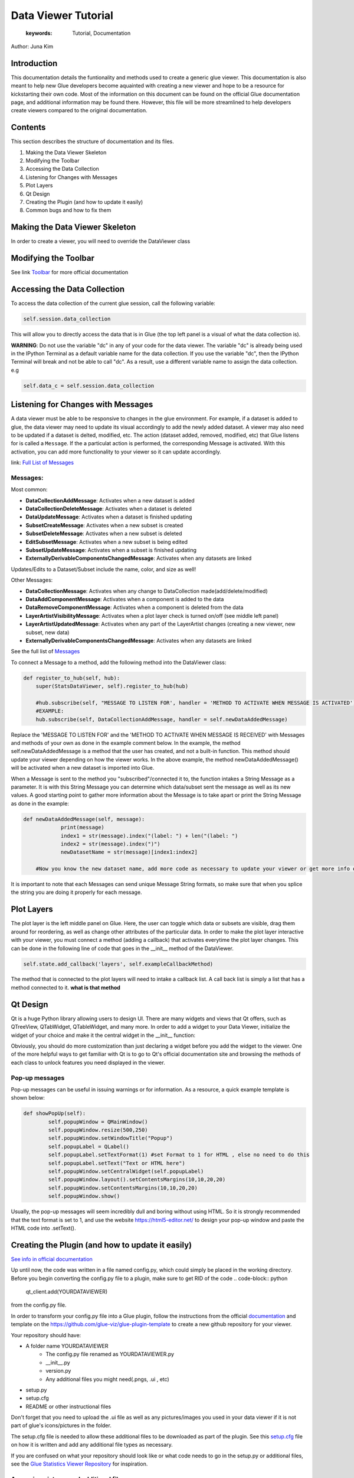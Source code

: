 
****************************************
Data Viewer Tutorial
****************************************

    :keywords: Tutorial, Documentation

Author: Juna Kim

Introduction
============

This documentation details the funtionality and methods used to create a generic glue viewer. This documentation is also meant to help new Glue developers become aquainted with creating a new viewer and hope to be a resource for kickstarting their own code. Most of the information on this document can be found on the official Glue documentation page, and additional information may be found there. However, this file will be more streamlined to help developers create viewers compared to the original documentation.

Contents
=======================

This section describes the structure of documentation and its files.

#. Making the Data Viewer Skeleton
#. Modifying the Toolbar
#. Accessing the Data Collection
#. Listening for Changes with Messages
#. Plot Layers
#. Qt Design
#. Creating the Plugin (and how to update it easily)
#. Common bugs and how to fix them



Making the Data Viewer Skeleton
==========================

In order to create a viewer, you will need to override the DataViewer class

Modifying the Toolbar
=======================
See link `Toolbar <http://docs.glueviz.org/en/stable/customizing_guide/toolbar.html>`_ for more official documentation

Accessing the Data Collection
=======================
To access the data collection of the current glue session, call the following variable:  

.. code-block:: python

    self.session.data_collection

This will allow you to directly access the data that is in Glue (the top left panel is a visual of what the data collection is).

**WARNING**: Do not use the variable "dc" in any of your code for the data viewer. The variable "dc" is already being used in the IPython Terminal as a default variable name for the data collection. If you use the variable "dc", then the IPython Terminal will break and not be able to call "dc". As a result, use a different variable name to assign the data collection. e.g

.. code-block:: python
    
    self.data_c = self.session.data_collection


Listening for Changes with Messages
=======================
A data viewer must be able to be responsive to changes in the glue environment. For example, if a dataset is added to glue, the data viewer may need to update its visual accordingly to add the newly added dataset. A viewer may also need to be updated if a dataset is delted, modified, etc. The action (dataset added, removed, modified, etc) that Glue listens for is called a ``Message``. If the a particulat action is performed, the corresponding Message is activated. With this activation, you can add more functionality to your viewer so it can update accordingly. 

link: `Full List of Messages <http://docs.glueviz.org/en/stable/_modules/glue/core/message.html#Message>`_

Messages:
-----------------

Most common:

* **DataCollectionAddMessage**: Activates when a new dataset is added
* **DataCollectionDeleteMessage**: Activates when a dataset is deleted
* **DataUpdateMessage**: Activates when a dataset is finished updating
* **SubsetCreateMessage**: Activates when a new subset is created
* **SubsetDeleteMessage**: Activates when a new subset is deleted
* **EditSubsetMessage**: Activates when a new subset is being edited 
* **SubsetUpdateMessage**: Activates when a subset is finished updating
* **ExternallyDerivableComponentsChangedMessage**: Activates when any datasets are linked

Updates/Edits to a Dataset/Subset include the name, color, and size as well!

Other Messages:

* **DataCollectionMessage**: Activates when any change to DataCollection made(add/delete/modified)
* **DataAddComponentMessage**: Activates when a component is added to the data
* **DataRemoveComponentMessage**: Activates when a component is deleted from the data
* **LayerArtistVisibilityMessage**: Activates when a plot layer check is turned on/off (see middle left panel) 
* **LayerArtistUpdatedMessage**: Activates when any part of the LayerArtist changes (creating a new viewer, new subset, new data)
* **ExternallyDerivableComponentsChangedMessage**: Activates when any datasets are linked 

See the full list of `Messages <http://docs.glueviz.org/en/stable/_modules/glue/core/message.html#Message>`_

To connect a Message to a method, add the following method into the DataViewer class:

.. code-block:: python

    def register_to_hub(self, hub):
        super(StatsDataViewer, self).register_to_hub(hub)
        
        #hub.subscribe(self, "MESSAGE TO LISTEN FOR', handler = 'METHOD TO ACTIVATE WHEN MESSAGE IS ACTIVATED')
        #EXAMPLE:
        hub.subscribe(self, DataCollectionAddMessage, handler = self.newDataAddedMessage)

Replace the 'MESSAGE TO LISTEN FOR' and the 'METHOD TO ACTIVATE WHEN MESSAGE IS RECEIVED' with Messages and methods of your own as done in the example comment below. In the example, the method self.newDataAddedMessage is a method that the user has created, and not a built-in function. This method should update your viewer depending on how the viewer works. In the above example, the method newDataAddedMessage() will be activated when a new dataset is imported into Glue.

When a Message is sent to the method you "subscribed"/connected it to, the function intakes a String Message as a parameter. It is with this String Message you can determine which data/subset sent the message as well as its new values. A good starting point to gather more information about the Message is to take apart or print the String Message as done in the example:

.. code-block:: python
    
    def newDataAddedMessage(self, message):
		print(message)
		index1 = str(message).index("(label: ") + len("(label: ")
		index2 = str(message).index(")")
		newDatasetName = str(message)[index1:index2]
        
        #Now you know the new dataset name, add more code as necessary to update your viewer or get more info out of the message string
                 
It is important to note that each Messages can send unique Message String formats, so make sure that when you splice the string you are doing it properly for each message.

Plot Layers
=======================
The plot layer is the left middle panel on Glue. Here, the user can toggle which data or subsets are visible, drag them around for reordering, as well as change other attributes of the particular data. In order to make the plot layer interactive with your viewer, you must connect a method (adding a callback) that activates everytime the plot layer changes. This can be done in the following line of code that goes in the __init__ method of the DataViewer.

.. code-block:: python

    self.state.add_callback('layers', self.exampleCallbackMethod)
    
    
The method that is connected to the plot layers will need to intake a callback list. A call back list is simply a list that has a method connected to it. **what is that method**




Qt Design
=======================

Qt is a huge Python library allowing users to design UI. There are many widgets and views that Qt offers, such as QTreeView, QTabWidget, QTableWidget, and many more. In order to add a widget to your Data Viewer, initialize the widget of your choice and make it the central widget in the __init__ function:

.. code-block:: python
	def __init__(self, *args, **kwargs):
		
		...
		
		self.tree = QTreeView()
		self.setCentralWidget(self.tree)
		
		...


Obviously, you should do more customization than just declaring a widget before you add the widget to the viewer. One of the more helpful ways to get familiar with Qt is to go to Qt's official documentation site and browsing the methods of each class to unlock features you need displayed in the viewer. 

Pop-up messages
-----------------
Pop-up messages can be useful in issuing warnings or for information. As a resource, a quick example template is shown below:

.. code-block:: python

	def showPopUp(self):
		self.popupWindow = QMainWindow()
		self.popupWindow.resize(500,250)
		self.popupWindow.setWindowTitle("Popup")
		self.popupLabel = QLabel()
		self.popupLabel.setTextFormat(1) #set Format to 1 for HTML , else no need to do this
		self.popupLabel.setText("Text or HTML here")
		self.popupWindow.setCentralWidget(self.popupLabel)
		self.popupWindow.layout().setContentsMargins(10,10,20,20)
		self.popupWindow.setContentsMargins(10,10,20,20)
		self.popupWindow.show()
		
Usually, the pop-up messages will seem incredibly dull and boring without using HTML. So it is strongly recommended that the text format is set to 1, and use the website https://html5-editor.net/ to design your pop-up window and paste the HTML code into .setText(). 


Creating the Plugin (and how to update it easily)
=======================

`See info in official documentation <http://docs.glueviz.org/en/stable/customizing_guide/writing_plugin.html>`_

Up until now, the code was written in a file named config.py, which could simply be placed in the working directory. Before you begin converting the config.py file to a plugin, make sure to get RID of the code 
.. code-block:: python
	qt_client.add(YOURDATAVIEWER)
	
from the config.py file.


In order to transform your config.py file into a Glue plugin, follow the instructions from the official `documentation <http://docs.glueviz.org/en/stable/customizing_guide/writing_plugin.html>`_ and template on the https://github.com/glue-viz/glue-plugin-template to create a new github repository for your viewer. 

Your repository should have:

* A folder name YOURDATAVIEWER
	* The config.py file renamed as YOURDATAVIEWER.py
	* __init__.py
	* version.py
	* Any additional files you might need(.pngs, .ui , etc)
	
* setup.py
* setup.cfg
* README or other instructional files

Don't forget that you need to upload the .ui file as well as any pictures/images you used in your data viewer if it is not part of glue's icons/pictures in the folder.

The setup.cfg file is needed to allow these additional files to be downloaded as part of the plugin. See this `setup.cfg <https://github.com/jk31768/glue-statistics>`_ file on how it is written and add any additional file types as necessary.

If you are confused on what your repository should look like or what code needs to go in the setup.py or additional files, see the `Glue Statistics Viewer Repository <https://github.com/jk31768/glue-statistics>`_ for inspiration.


Accessing pictures and additional files
----------------------------------------
In order to allow the plugin to access the pictures in the repository, create instance variable of each picture in the __init__.py file:

.. code-block:: python

	EXAMPLE_LOGO = os.path.abspath(os.path.join(os.path.dirname(__file__), 'MYEXAMPLELOGO.png'))
	
Then you can import the logo by adding the following line to the top of YOURDATAVIEWER.py(previously the config.py):

.. code-block:: python

	from YOURDATAVIEWER import EXAMPLE_LOGO
	
Now you can use the variable EXAMPLE_LOGO whenever you need to put a image link. For example, if this logo was to be used in the toolbar, this could simple be done by:

.. code-block:: python

	@viewer_tool
	class ButtonOnToolbar(Tool):

		icon = EXAMPLE_LOGO  #USED THE VARIABLE HERE
		tool_id = 'Example'
		action_text = 'Example'
		tool_tip = 'Click to see Instructions'
		status_tip = 'Click to see Instructions'
		shortcut = 'I'

		def __init__(self,viewer):
			self.viewer = viewer

		def activate(self):
			self.viewer.exampleActivate()

		def close(self):
			pass


If you have followed all the steps, you should be able to test if you are able to download the plugin straight from github. 
Open your anaconda command prompt and pip install the plugin using:

.. code-block:: pip

	pip install git + link_to_your_github_repository

You can also use the pip install -e command to install the plugin in development mode to avoid reinstalling the plugin everytime you need to make an update. 


To uninstall: 

.. code-block:: pip

	pip uninstall YOURDATAVIEWER

For Anaconda users, the plugin is located in anaconda(version#)/Lib/site-packages/YOURDATAVIEWER


Updating the Plugin
-------------------
To update the plugin, you can simply update the github repository and remove and reinstall the plugin (or use pip install -e for developing mode) to see your changes. It might be easier to make changes to the config.py file in the working directory while still in development and update the github once significant progress has been made. 

Common bugs and how to fix them
=======================


